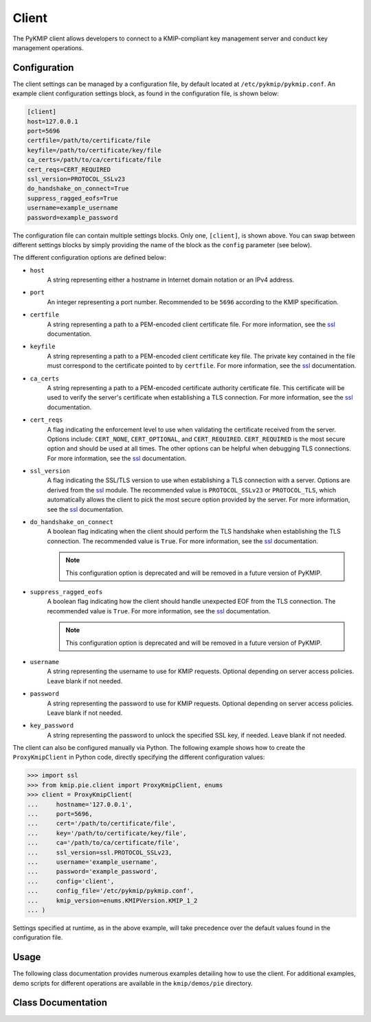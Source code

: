 Client
======
The PyKMIP client allows developers to connect to a KMIP-compliant key
management server and conduct key management operations.

Configuration
-------------
The client settings can be managed by a configuration file, by default
located at ``/etc/pykmip/pykmip.conf``. An example client configuration
settings block, as found in the configuration file, is shown below:

.. code-block:: console

    [client]
    host=127.0.0.1
    port=5696
    certfile=/path/to/certificate/file
    keyfile=/path/to/certificate/key/file
    ca_certs=/path/to/ca/certificate/file
    cert_reqs=CERT_REQUIRED
    ssl_version=PROTOCOL_SSLv23
    do_handshake_on_connect=True
    suppress_ragged_eofs=True
    username=example_username
    password=example_password

The configuration file can contain multiple settings blocks. Only one,
``[client]``, is shown above. You can swap between different settings
blocks by simply providing the name of the block as the ``config``
parameter (see below).

The different configuration options are defined below:

* ``host``
    A string representing either a hostname in Internet domain notation or an
    IPv4 address.
* ``port``
    An integer representing a port number. Recommended to be ``5696``
    according to the KMIP specification.
* ``certfile``
    A string representing a path to a PEM-encoded client certificate file. For
    more information, see the `ssl`_ documentation.
* ``keyfile``
    A string representing a path to a PEM-encoded client certificate key file.
    The private key contained in the file must correspond to the certificate
    pointed to by ``certfile``. For more information, see the `ssl`_
    documentation.
* ``ca_certs``
    A string representing a path to a PEM-encoded certificate authority
    certificate file. This certificate will be used to verify the server's
    certificate when establishing a TLS connection. For more information, see
    the `ssl`_ documentation.
* ``cert_reqs``
    A flag indicating the enforcement level to use when validating the
    certificate received from the server. Options include: ``CERT_NONE``,
    ``CERT_OPTIONAL``, and ``CERT_REQUIRED``. ``CERT_REQUIRED`` is the most
    secure option and should be used at all times. The other options can be
    helpful when debugging TLS connections. For more information, see the
    `ssl`_ documentation.
* ``ssl_version``
    A flag indicating the SSL/TLS version to use when establishing a TLS
    connection with a server. Options are derived from the `ssl`_ module.
    The recommended value is ``PROTOCOL_SSLv23`` or ``PROTOCOL_TLS``, which
    automatically allows the client to pick the most secure option provided
    by the server. For more information, see the `ssl`_ documentation.
* ``do_handshake_on_connect``
    A boolean flag indicating when the client should perform the TLS handshake
    when establishing the TLS connection. The recommended value is ``True``.
    For more information, see the `ssl`_ documentation.

    .. note::
       This configuration option is deprecated and will be removed in a future
       version of PyKMIP.
* ``suppress_ragged_eofs``
    A boolean flag indicating how the client should handle unexpected EOF from
    the TLS connection. The recommended value is ``True``. For more
    information, see the `ssl`_ documentation.

    .. note::
       This configuration option is deprecated and will be removed in a future
       version of PyKMIP.
* ``username``
    A string representing the username to use for KMIP requests. Optional
    depending on server access policies. Leave blank if not needed.
* ``password``
    A string representing the password to use for KMIP requests. Optional
    depending on server access policies. Leave blank if not needed.
* ``key_password``
    A string representing the password to unlock the specified SSL
    key, if needed. Leave blank if not needed.

The client can also be configured manually via Python. The following example
shows how to create the ``ProxyKmipClient`` in Python code, directly
specifying the different configuration values:

.. code-block:: python

    >>> import ssl
    >>> from kmip.pie.client import ProxyKmipClient, enums
    >>> client = ProxyKmipClient(
    ...     hostname='127.0.0.1',
    ...     port=5696,
    ...     cert='/path/to/certificate/file',
    ...     key='/path/to/certificate/key/file',
    ...     ca='/path/to/ca/certificate/file',
    ...     ssl_version=ssl.PROTOCOL_SSLv23,
    ...     username='example_username',
    ...     password='example_password',
    ...     config='client',
    ...     config_file='/etc/pykmip/pykmip.conf',
    ...     kmip_version=enums.KMIPVersion.KMIP_1_2
    ... )

Settings specified at runtime, as in the above example, will take precedence
over the default values found in the configuration file.

Usage
-----

The following class documentation provides numerous examples detailing how to
use the client. For additional examples, demo scripts for different operations
are available in the ``kmip/demos/pie`` directory.

Class Documentation
-------------------
.. py:module:: kmip.pie.client

.. py:class:: ProxyKmipClient(hostname=None, port=None, cert=None, key=None, ca=None, ssl_version=None, username=None, password=None, key_password=None, config='client', config_file=None, kmip_version=None)

    A simplified KMIP client for conducting KMIP operations.

    The ProxyKmipClient is a simpler KMIP client supporting various KMIP
    operations. It wraps the original KMIPProxy, reducing the boilerplate
    needed to deploy PyKMIP in client applications. The underlying proxy
    client is responsible for setting up the underlying socket connection
    and for writing/reading data to/from the socket.

    Like the KMIPProxy, the ProxyKmipClient is not thread-safe.

    :param string hostname: The host or IP address of a KMIP appliance.
        Optional, defaults to None.
    :param int port: The port number used to establish a connection to a
        KMIP appliance. Usually 5696 for KMIP applications. Optional,
        defaults to None.
    :param string cert: The path to the client's certificate. Optional,
        defaults to None.
    :param string key: The path to the key for the client's certificate.
        Optional, defaults to None.
    :param string ca: The path to the CA certificate used to verify the
        server's certificate. Optional, defaults to None.
    :param string ssl_version: The name of the ssl version to use for the
        connection. Example: 'PROTOCOL_SSLv23'. Optional, defaults to None.
    :param string username: The username of the KMIP appliance account to
        use for operations. Optional, defaults to None.
    :param string password: The password of the KMIP appliance account to
        use for operations. Optional, defaults to None.
    :param XXX key_password: The password to unlock the specified SSL
        key, if needed.  This is passed to
        `SSLContext.load_cert_chain()` and can use any of the formats
        accepted by that method.
    :param string config: The name of a section in the PyKMIP configuration
        file. Use to load a specific set of configuration settings from the
        configuration file, instead of specifying them manually. Optional,
        defaults to the default client section, 'client'.
    :param string config_file: The path to the PyKMIP client configuration
        file. Optional, defaults to None.
    :param enum kmip_version: A KMIPVersion enumeration specifying which KMIP
        version should be used to encode/decode request/response messages.
        Optional, defaults to None. If no value is specified, at request
        encoding time the client will default to KMIP 1.2.

    .. py:attribute:: kmip_version

        The KMIP version that should be used to encode/decode request/response
        messages. Must be a KMIPVersion enumeration. Can be accessed and
        modified at any time.

    .. py:method:: open()

        Open the client connection.

        :raises kmip.pie.exceptions.ClientConnectionFailure: This is raised if
            the client connection is already open.
        :raises Exception: This is raised if an error occurs while trying to
            open the connection.

    .. py:method:: close()

        Close the client connection.

        :raises Exception: This is raised if an error occurs while trying to
            close the connection.

    .. py:method:: activate(uid=None)

        Activate a managed object stored by a KMIP appliance.

        :param string uid: The unique ID of the managed object to activate.
            Optional, defaults to None.

        :return: None

        :raises kmip.pie.exceptions.ClientConnectionNotOpen: This is raised if
            the client connection is unusable.
        :raises kmip.pie.exceptions.KmipOperationFailure: This is raised if the
            operation result is a failure.
        :raises TypeError: This is raised if the input argument is invalid.

        Activating a symmetric key would look like this:

        .. code-block:: python

            >>> from kmip.pie import objects
            >>> from kmip.pie import client
            >>> from kmip import enums
            >>> c = client.ProxyKmipClient()
            >>> symmetric_key = objects.SymmetricKey(
            ...     enums.CryptographicAlgorithm.AES,
            ...     128,
            ...     (
            ...         b'\x00\x01\x02\x03\x04\x05\x06\x07'
            ...         b'\x08\x09\x0A\x0B\x0C\x0D\x0E\x0F'
            ...     )
            ... )
            >>> with c:
            ...     key_id = c.register(symmetric_key)
            ...     c.activate(key_id)

    .. py:method:: check(uid=None, usage_limits_count=None, cryptographic_usage_mask=None, lease_time=None)

        Check the constraints for a managed object.

        :param string uid: The unique ID of the managed object to check.
        :param int usage_limits_count: The number of items that can be secured
            with the specified managed object.
        :param list cryptographic_usage_mask: A list of :class:`kmip.core.enums.CryptographicUsageMask`
            enumerations specifying the operations allowed for the specified
            managed object.
        :param int least_time: The number of seconds that can be leased for the
            specified managed object.

        :return: The string ID of the managed object that was checked.

        :raises kmip.pie.exceptions.ClientConnectionNotOpen: This is raised if
            the client connection is unusable.
        :raises kmip.pie.exceptions.KmipOperationFailure: This is raised if the
            operation result is a failure.
        :raises TypeError: This is raised if the input arguments are invalid.

        .. code-block:: python

            >>> from kmip.pie import client
            >>> c = client.ProxyKmipClient()
            >>> with c:
            ...     c.check(
            ...         uid="1",
            ...         usage_limits_count=50
            ...     )
            '1'

    .. py:method:: create(algorithm, length, operation_policy_name=None, name=None, cryptographic_usage_mask=None)

        Create a symmetric key on a KMIP appliance.

        :param algorithm: A :class:`kmip.core.enums.CryptographicAlgorithm`
            enumeration defining the algorithm to use to generate the symmetric
            key. See :term:`cryptographic_algorithm` for more information.
        :param int length: The length in bits for the symmetric key.
        :param string operation_policy_name: The name of the operation policy
            to use for the new symmetric key. Optional, defaults to None
        :param string name: The name to give the key. Optional, defaults to
            None.
        :param list cryptographic_usage_mask: A list of
            :class:`kmip.core.enums.CryptographicUsageMask` enumerations
            defining how the created key should be used. Optional, defaults to
            None. See :term:`cryptographic_usage_mask` for more information.

        :return: The string uid of the newly created symmetric key.

        :raises kmip.pie.exceptions.ClientConnectionNotOpen: This is raised if
            the client connection is unusable.
        :raises kmip.pie.exceptions.KmipOperationFailure: This is raised if the
            operation result is a failure.
        :raises TypeError: This is raised if the input arguments are invalid.

        Creating an 256-bit AES key used for encryption and decryption would
        look like this:

        .. code-block:: python

            >>> from kmip.pie import client
            >>> from kmip import enums
            >>> c = client.ProxyKmipClient()
            >>> with c:
            ...     key_id = c.create(
            ...         enums.CryptographicAlgorithm.AES,
            ...         256,
            ...         operation_policy_name='default',
            ...         name='Test_256_AES_Symmetric_Key',
            ...         cryptographic_usage_mask=[
            ...             enums.CryptographicUsageMask.ENCRYPT,
            ...             enums.CryptographicUsageMask.DECRYPT
            ...         ]
            ...     )
            '449'

    .. py:method:: create_key_pair(algorithm, length, operation_policy_name=None, public_name=None, public_usage_mask=None, private_name=None, private_usage_mask=None)

        Create an asymmetric key pair on a KMIP appliance.

        :param algorithm: A :class:`kmip.core.enums.CryptographicAlgorithm`
            enumeration defining the algorithm to use to generate the key pair.
            See :term:`cryptographic_algorithm` for more information.
        :param int length: The length in bits for the key pair.
        :param string operation_policy_name: The name of the operation policy
            to use for the new key pair. Optional, defaults to None.
        :param string public_name: The name to give the public key. Optional,
            defaults to None.
        :param list public_usage_mask: A list of
            :class:`kmip.core.enums.CryptographicUsageMask` enumerations
            indicating how the public key should be used. Optional, defaults to
            None. See :term:`cryptographic_usage_mask` for more information.
        :param string private_name: The name to give the public key. Optional,
            defaults to None.
        :param list private_usage_mask: A list of
            :class:`kmip.core.enums.CryptographicUsageMask` enumerations
            indicating how the private key should be used. Optional, defaults
            to None. See :term:`cryptographic_usage_mask` for more information.

        :return: The string uid of the newly created public key.
        :return: The string uid of the newly created private key.

        :raises kmip.pie.exceptions.ClientConnectionNotOpen: This is raised if
            the client connection is unusable.
        :raises kmip.pie.exceptions.KmipOperationFailure: This is raised if the
            operation result is a failure
        :raises TypeError: This is raised if the input arguments are invalid.

        Creating an 2048-bit RSA key pair to be used for signing and signature
        verification would look like this:

        .. code-block:: python

            >>> from kmip.pie import client
            >>> from kmip import enums
            >>> c = client.ProxyKmipClient()
            >>> with c:
            ...     key_id = c.create_key_pair(
            ...         enums.CryptographicAlgorithm.RSA,
            ...         2048,
            ...         operation_policy_name='default',
            ...         public_name='Test_2048_RSA_Public_Key',
            ...         public_usage_mask=[
            ...             enums.CryptographicUsageMask.VERIFY
            ...         ],
            ...         private_name='Test_2048_RSA_Private_Key',
            ...         private_usage_mask=[
            ...             enums.CryptographicUsageMask.SIGN
            ...         ]
            ...     )
            ('450', '451')

    .. py:method:: decrypt(data, uid=None, cryptographic_parameters=None, iv_counter_nonce=None)

        Decrypt data using the specified decryption key and parameters.

        :param bytes data: The bytes to decrypt. Required.
        :param string uid: The unique ID of the decryption key to use.
            Optional, defaults to None.
        :param dict cryptographic_parameters: A dictionary containing various
            cryptographic settings to be used for the decryption. Optional,
            defaults to None. See :term:`cryptographic_parameters` for more
            information.
        :param bytes iv_counter_nonce: The bytes to use for the IV/counter/
            nonce, if needed by the decryption algorithm and/or cipher mode.
            Optional, defaults to None.

        :return: The decrypted data bytes.

        :raises kmip.pie.exceptions.ClientConnectionNotOpen: This is raised if
            the client connection is unusable.
        :raises kmip.pie.exceptions.KmipOperationFailure: This is raised if the
            operation result is a failure.
        :raises TypeError: This is raised if the input argument is invalid.

        Decrypting cipher text with a symmetric key would look like this:

        .. code-block:: python

            >>> from kmip.pie import objects
            >>> from kmip.pie import client
            >>> from kmip import enums
            >>> c = client.ProxyKmipClient()
            >>> with c:
            ...     key_id = c.create(
            ...         enums.CryptographicAlgorithm.AES,
            ...         256,
            ...         cryptographic_usage_mask=[
            ...             enums.CryptographicUsageMask.ENCRYPT,
            ...             enums.CryptographicUsageMask.DECRYPT
            ...         ]
            ...     )
            ...     c.activate(key_id)
            ...     c.decrypt(
            ...         (
            ...             b' \xb6:s0\x16\xea\t\x1b\x16\xed\xb2\x04-\xd6'
            ...             b'\xb6\\\xf3xJ\xfe\xa7[\x1eJ\x08I\xae\x14\xd2'
            ...             b\xdb\xe2'
            ...         ),
            ...         uid=key_id,
            ...         cryptographic_parameters={
            ...             'cryptographic_algorithm':
            ...                 enums.CryptographicAlgorithm.AES,
            ...             'block_cipher_mode': enums.BlockCipherMode.CBC,
            ...             'padding_method': enums.PaddingMethod.PKCS5
            ...         },
            ...         iv_counter_nonce=(
            ...             b'\x85\x1e\x87\x64\x77\x6e\x67\x96'
            ...             b'\xaa\xb7\x22\xdb\xb6\x44\xac\xe8'
            ...         )
            ...     )
            ...
            b'This is a secret message.'

    .. py:method:: delete_attribute(unique_identifier=None, **kwargs)

        Delete an attribute from a managed object.

        :param string unique_identifier: The unique ID of the managed object
            from which to delete the specified attribute.
        :param `**kwargs`: A placeholder for attribute values used to identify
            the attribute to delete. See the examples below for more
            information.

        :return: The string ID of the managed object from which the
            attribute was deleted.
        :return: A :class:`kmip.core.primitives.Struct` object
            representing the deleted attribute. Only returned for KMIP
            1.0 - 1.4 messages.

        For KMIP 1.0 - 1.4, the supported `kwargs` values are:

        * `attribute_name` (string): The name of the attribute to delete. Required.
        * `attribute_index` (int): The index of the attribute to delete. Defaults to zero.

        .. code-block:: python

            >>> from kmip.pie import client
            >>> c = client.ProxyKmipClient()
            >>> with c:
            ...     c.delete_attribute(
            ...         unique_identifier="1",
            ...         attribute_name="Name",
            ...         attribute_index=0
            ...     )
            ('1', Attribute(...))

        For KMIP 2.0+, the supported `kwargs` values are:

        * `current_attribute` (struct): A :class:`kmip.core.objects.CurrentAttribute` object containing the attribute to delete. Required if the attribute reference is not specified.
        * `attribute_reference` (struct): A :class:`kmip.core.objects.AttributeReference` object containing the name of the attribute to delete. Required if the current attribute is not specified.

        .. code-block:: python

            >>> from kmip.pie import client
            >>> from kmip import enums
            >>> from kmip.core import objects, primitives
            >>> c = client.ProxyKmipClient()
            >>> with c:
            ...     c.delete_attribute(
            ...         unique_identifier="1",
            ...         current_attribute=objects.CurrentAttribute(
            ...             attribute=primitives.TextString(
            ...                 value="Object Group 1",
            ...                 tag=enums.Tags.OBJECT_GROUP
            ...             ),
            ...         ),
            ...         attribute_reference=objects.AttributeReference(
            ...             vendor_identification="Vendor 1",
            ...             attribute_name="Object Group"
            ...         )
            ...     )
            '1'

    .. py:method:: derive_key(object_type, unique_identifiers, derivation_method, derivation_parameters, **kwargs)

        Derive a new key or secret data from existing managed objects.

        :param object_type: A :class:`kmip.core.enums.ObjectType` enumeration
            specifying what type of object to derive. Only SymmetricKeys and
            SecretData can be specified. Required. See :term:`object_type` for
            more information.
        :param list unique_identifiers: A list of strings specifying the
            unique IDs of the existing managed objects to use for derivation.
            Multiple objects can be specified to fit the requirements of the
            given derivation method. Required.
        :param derivation_method: A :class:`kmip.core.enums.DerivationMethod`
            enumeration specifying how key derivation should be done. Required.
            See :term:`derivation_method` for more information.
        :param dict `derivation_parameters`: A dictionary containing various
            settings for the key derivation process. Required. See
            :term:`derivation_parameters` for more information.
        :param `**kwargs`: A placeholder for object attributes that should be set
            on the newly derived object. See the examples below for more
            information.

        :return: The unique string ID of the newly derived object.

        :raises kmip.pie.exceptions.ClientConnectionNotOpen: This is raised if
            the client connection is unusable.
        :raises kmip.pie.exceptions.KmipOperationFailure: This is raised if the
            operation result is a failure.
        :raises TypeError: This is raised if the input arguments are invalid.

        Deriving a new key using PBKDF2 would look like this:

        .. code-block:: python

            >>> from kmip.pie import objects
            >>> from kmip.pie import client
            >>> from kmip import enums
            >>> c = client.ProxyKmipClient()
            >>> secret_data = objects.SecretData(
            ...     b'password',
            ...     enums.SecretDataType.PASSWORD,
            ...     masks=[
            ...         enums.CryptographicUsageMask.DERIVE_KEY
            ...     ]
            ... )
            >>> with c:
            ...     password_id = c.register(secret_data)
            ...     c.activate(password_id)
            ...     c.derive_key(
            ...         enums.ObjectType.SYMMETRIC_KEY,
            ...         [password_id],
            ...         enums.DerivationMethod.PBKDF2,
            ...         {
            ...             'cryptographic_parameters': {
            ...                 'hashing_algorithm':
            ...                     enums.HashingAlgorithm.SHA_1
            ...             },
            ...             'salt': b'salt',
            ...             'iteration_count': 4096
            ...         },
            ...         cryptographic_length=128,
            ...         cryptographic_algorithm=enums.CryptographicAlgorithm.AES
            ...     )
            ...
            '454'

        Deriving a new secret using encryption would look like this:

        .. code-block:: python

            >>> from kmip.pie import objects
            >>> from kmip.pie import client
            >>> from kmip import enums
            >>> c = client.ProxyKmipClient()
            >>> key = objects.SymmetricKey(
            ...     enums.CryptographicAlgorithm.BLOWFISH,
            ...     128,
            ...     (
            ...         b'\x01\x23\x45\x67\x89\xAB\xCD\xEF'
            ...         b'\xF0\xE1\xD2\xC3\xB4\xA5\x96\x87'
            ...     ),
            ...     masks=[
            ...         enums.CryptographicUsageMask.DERIVE_KEY
            ...     ]
            ... )
            >>> with c:
            ...     key_id = c.register(key)
            ...     c.activate(key_id)
            ...     c.derive_key(
            ...         enums.ObjectType.SECRET_DATA,
            ...         [key_id],
            ...         enums.DerivationMethod.ENCRYPT,
            ...         {
            ...             'cryptographic_parameters': {
            ...                 'block_cipher_mode': enums.BlockCipherMode.CBC,
            ...                 'padding_method': enums.PaddingMethod.PKCS5,
            ...                 'cryptographic_algorithm':
            ...                     enums.CryptographicAlgorithm.BLOWFISH
            ...             },
            ...             'initialization_vector': (
            ...                 b'\xFE\xDC\xBA\x98\x76\x54\x32\x10'
            ...             ),
            ...             'derivation_data': (
            ...                 b'\x37\x36\x35\x34\x33\x32\x31\x20'
            ...                 b'\x4E\x6F\x77\x20\x69\x73\x20\x74'
            ...                 b'\x68\x65\x20\x74\x69\x6D\x65\x20'
            ...                 b'\x66\x6F\x72\x20\x00'
            ...             )
            ...         },
            ...         cryptographic_length=256
            ...     )
            ...
            '456'

        Deriving a new key using NIST 800 108-C would look like this:

        .. code-block:: python

            >>> from kmip.pie import objects
            >>> from kmip.pie import client
            >>> from kmip import enums
            >>> c = client.ProxyKmipClient()
            >>> key = objects.SymmetricKey(
            ...     enums.CryptographicAlgorithm.AES,
            ...     512,
            ...     (
            ...         b'\xdd\x5d\xbd\x45\x59\x3e\xe2\xac'
            ...         b'\x13\x97\x48\xe7\x64\x5b\x45\x0f'
            ...         b'\x22\x3d\x2f\xf2\x97\xb7\x3f\xd7'
            ...         b'\x1c\xbc\xeb\xe7\x1d\x41\x65\x3c'
            ...         b'\x95\x0b\x88\x50\x0d\xe5\x32\x2d'
            ...         b'\x99\xef\x18\xdf\xdd\x30\x42\x82'
            ...         b'\x94\xc4\xb3\x09\x4f\x4c\x95\x43'
            ...         b'\x34\xe5\x93\xbd\x98\x2e\xc6\x14'
            ...     ),
            ...     masks=[
            ...         enums.CryptographicUsageMask.DERIVE_KEY
            ...     ]
            ... )
            >>> with c:
            ...     key_id = c.register(key)
            ...     c.activate(key_id)
            ...     c.derive_key(
            ...         enums.ObjectType.SYMMETRIC_KEY,
            ...         [key_id],
            ...         enums.DerivationMethod.NIST800_108_C,
            ...         {
            ...             'cryptographic_parameters': {
            ...                 'hashing_algorithm':
            ...                     enums.HashingAlgorithm.SHA_512
            ...             },
            ...             'derivation_data': (
            ...                 b'\xb5\x0b\x0c\x96\x3c\x6b\x30\x34'
            ...                 b'\xb8\xcf\x19\xcd\x3f\x5c\x4e\xbe'
            ...                 b'\x4f\x49\x85\xaf\x0c\x03\xe5\x75'
            ...                 b'\xdb\x62\xe6\xfd\xf1\xec\xfe\x4f'
            ...                 b'\x28\xb9\x5d\x7c\xe1\x6d\xf8\x58'
            ...                 b'\x43\x24\x6e\x15\x57\xce\x95\xbb'
            ...                 b'\x26\xcc\x9a\x21\x97\x4b\xbd\x2e'
            ...                 b'\xb6\x9e\x83\x55'
            ...             )
            ...         },
            ...         cryptographic_length=128,
            ...         cryptographic_algorithm=enums.CryptographicAlgorithm.AES
            ...     )
            ...
            '458'

        Deriving a new secret using HMAC would look like this:

        .. code-block:: python

            >>> from kmip.pie import objects
            >>> from kmip.pie import client
            >>> from kmip import enums
            >>> c = client.ProxyKmipClient()
            >>> secret = objects.SecretData(
            ...     (
            ...         b'\x0c\x0c\x0c\x0c\x0c\x0c\x0c\x0c'
            ...         b'\x0c\x0c\x0c\x0c\x0c\x0c\x0c\x0c'
            ...         b'\x0c\x0c\x0c\x0c\x0c\x0c'
            ...     ),
            ...     enums.SecretDataType.SEED,
            ...     masks=[
            ...         enums.CryptographicUsageMask.DERIVE_KEY
            ...     ]
            ... )
            >>> with c:
            ...     secret_id = c.register(secret)
            ...     c.activate(secret_id)
            ...     c.derive_key(
            ...         enums.ObjectType.SECRET_DATA,
            ...         [secret_id],
            ...         enums.DerivationMethod.HMAC,
            ...         {
            ...             'cryptographic_parameters': {
            ...                 'hashing_algorithm':
            ...                     enums.HashingAlgorithm.SHA_1
            ...             },
            ...             'derivation_data': b'',
            ...             'salt': b''
            ...         },
            ...         cryptographic_length=336
            ...     )
            ...
            '460'

    .. py:method:: destroy(uid=None)

        Destroy a managed object stored by a KMIP appliance.

        :param string uid: The unique ID of the managed object to destroy.

        :return: None

        :raises kmip.pie.exceptions.ClientConnectionNotOpen: This is raised if
            the client connection is unusable.
        :raises kmip.pie.exceptions.KmipOperationFailure: This is raised if the
            operation result is a failure.
        :raises TypeError: This is raised if the input argument is invalid.

        Destroying a symmetric key would look like this:

        .. code-block:: python

            >>> from kmip.pie import objects
            >>> from kmip.pie import client
            >>> from kmip import enums
            >>> c = client.ProxyKmipClient()
            >>> symmetric_key = objects.SymmetricKey(
            ...     enums.CryptographicAlgorithm.AES,
            ...     128,
            ...     (
            ...         b'\x00\x01\x02\x03\x04\x05\x06\x07'
            ...         b'\x08\x09\x0A\x0B\x0C\x0D\x0E\x0F'
            ...     )
            ... )
            >>> with c:
            ...     key_id = c.register(symmetric_key)
            ...     c.destroy(key_id)

    .. py:method:: encrypt(data, uid=None, cryptographic_parameters=None, iv_counter_nonce=None)

        Encrypt data using the specified encryption key and parameters.

        :param bytes data: The bytes to encrypt. Required.
        :param string uid: The unique ID of the encryption key to use.
            Optional, defaults to None.
        :param dict cryptographic_parameters: A dictionary containing various
            cryptographic settings to be used for the encryption. Optional,
            defaults to None. See :term:`cryptographic_parameters` for more
            information.
        :param bytes iv_counter_nonce: The bytes to use for the IV/counter/
            nonce, if needed by the encryption algorithm and/or cipher mode.
            Optional, defaults to None.

        :return: The encrypted data bytes.
        :return: The IV/counter/nonce bytes used with the encryption algorithm,
            only if it was autogenerated by the server.

        :raises kmip.pie.exceptions.ClientConnectionNotOpen: This is raised if
            the client connection is unusable.
        :raises kmip.pie.exceptions.KmipOperationFailure: This is raised if the
            operation result is a failure.
        :raises TypeError: This is raised if the input argument is invalid.

        Encrypting plain text with a symmetric key would look like this:

        .. code-block:: python

            >>> from kmip.pie import objects
            >>> from kmip.pie import client
            >>> from kmip import enums
            >>> c = client.ProxyKmipClient()
            >>> with c:
            ...     key_id = c.create(
            ...         enums.CryptographicAlgorithm.AES,
            ...         256,
            ...         cryptographic_usage_mask=[
            ...             enums.CryptographicUsageMask.ENCRYPT,
            ...             enums.CryptographicUsageMask.DECRYPT
            ...         ]
            ...     )
            ...     c.activate(key_id)
            ...     c.encrypt(
            ...         b'This is a secret message.',
            ...         uid=key_id,
            ...         cryptographic_parameters={
            ...             'cryptographic_algorithm':
            ...                 enums.CryptographicAlgorithm.AES,
            ...             'block_cipher_mode': enums.BlockCipherMode.CBC,
            ...             'padding_method': enums.PaddingMethod.PKCS5
            ...         },
            ...         iv_counter_nonce=(
            ...             b'\x85\x1e\x87\x64\x77\x6e\x67\x96'
            ...             b'\xaa\xb7\x22\xdb\xb6\x44\xac\xe8'
            ...         )
            ...     )
            ...
            (b'...', None)

    .. py:method:: get(uid=None, key_wrapping_specification=None)

        Get a managed object from a KMIP appliance.

        :param string uid: The unique ID of the managed object to retrieve.
        :param dict key_wrapping_specification: A dictionary containing the
            settings to use to wrap the object before retrieval. Optional,
            defaults to None. See :term:`key_wrapping_specification` for
            more information.

        :return: An :class:`kmip.pie.objects.ManagedObject` instance.

        :raises kmip.pie.exceptions.ClientConnectionNotOpen: This is raised if
            the client connection is unusable.
        :raises kmip.pie.exceptions.KmipOperationFailure: This is raised if the
            operation result is a failure.
        :raises TypeError: This is raised if the input argument is invalid.

        Getting a symmetric key would look like this:

        .. code-block:: python

            >>> from kmip.pie import objects
            >>> from kmip.pie import client
            >>> from kmip import enums
            >>> c = client.ProxyKmipClient()
            >>> symmetric_key = objects.SymmetricKey(
            ...     enums.CryptographicAlgorithm.AES,
            ...     128,
            ...     (
            ...         b'\x00\x01\x02\x03\x04\x05\x06\x07'
            ...         b'\x08\x09\x0A\x0B\x0C\x0D\x0E\x0F'
            ...     )
            ... )
            >>> with c:
            ...     key_id = c.register(symmetric_key)
            ...     c.get(key_id)
            SymmetricKey(...)

        Getting a wrapped symmetric key would look like this:

        .. code-block:: python

            >>> from kmip.pie import objects
            >>> from kmip.pie import client
            >>> from kmip import enums
            >>> c = client.ProxyKmipClient()
            >>> symmetric_key = objects.SymmetricKey(
            ...     enums.CryptographicAlgorithm.AES,
            ...     128,
            ...     (
            ...         b'\x00\x01\x02\x03\x04\x05\x06\x07'
            ...         b'\x08\x09\x0A\x0B\x0C\x0D\x0E\x0F'
            ...     )
            ... )
            >>> wrapping_key = objects.SymmetricKey(
            ...     enums.CryptographicAlgorithm.AES,
            ...     128,
            ...     (
            ...         b'\x00\x11\x22\x33\x44\x55\x66\x77'
            ...         b'\x88\x99\xAA\xBB\xCC\xDD\xEE\xFF'
            ...     ),
            ...     [
            ...         enums.CryptographicUsageMask.WRAP_KEY
            ...     ]
            ... )
            >>> with c:
            ...     key_id = c.register(symmetric_key)
            ...     wrapping_key_id = c.register(wrapping_key)
            ...     c.activate(wrapping_key_id)
            ...     c.get(
            ...         key_id,
            ...         key_wrapping_specification={
            ...             'wrapping_method': enums.WrappingMethod.ENCRYPT,
            ...             'encryption_key_information': {
            ...                 'unique_identifier': wrapping_key_id,
            ...                 'cryptographic_parameters': {
            ...                     'block_cipher_mode':
            ...                         enums.BlockCipherMode.NIST_KEY_WRAP
            ...                 }
            ...             },
            ...             'encoding_option': enums.EncodingOption.NO_ENCODING
            ...         }
            ...     )
            SymmetricKey(...)

    .. py:method:: get_attributes(uid=None, attribute_names=None)

        Get the attributes associated with a managed object.

        If the uid is not specified, the appliance will use the ID placeholder
        by default.

        If the attribute_names list is not specified, the appliance will
        return all viable attributes for the managed object.

        :param string uid: The unique ID of the managed object with which the
            retrieved attributes should be associated. Optional, defaults to
            None.
        :param list attribute_names: A list of string attribute names
            indicating which attributes should be retrieved. Optional, defaults
            to None.

        :return: The string ID of the object the attributes belong to.
        :return: A list of :class:`kmip.core.objects.Attribute` instances.

        :raises kmip.pie.exceptions.ClientConnectionNotOpen: This is raised if
            the client connection is unusable.
        :raises kmip.pie.exceptions.KmipOperationFailure: This is raised if the
            operation result is a failure.
        :raises TypeError: This is raised if the input argument is invalid.

        Retrieving all of the attributes for a managed object would look like
        this:

        .. code-block:: python

            >>> from kmip.pie import objects
            >>> from kmip.pie import client
            >>> from kmip import enums
            >>> c = client.ProxyKmipClient()
            >>> symmetric_key = objects.SymmetricKey(
            ...     enums.CryptographicAlgorithm.AES,
            ...     128,
            ...     (
            ...         b'\x00\x01\x02\x03\x04\x05\x06\x07'
            ...         b'\x08\x09\x0A\x0B\x0C\x0D\x0E\x0F'
            ...     )
            ... )
            >>> with c:
            ...     key_id = c.register(symmetric_key)
            ...     c.get_attributes(key_id)
            ('458', [Attribute(...), Attribute(...), ...])

        Retrieving only a specific attribute for a managed object would look
        like this:

        .. code-block:: python

            >>> from kmip.pie import objects
            >>> from kmip.pie import client
            >>> from kmip import enums
            >>> c = client.ProxyKmipClient()
            >>> symmetric_key = objects.SymmetricKey(
            ...     enums.CryptographicAlgorithm.AES,
            ...     128,
            ...     (
            ...         b'\x00\x01\x02\x03\x04\x05\x06\x07'
            ...         b'\x08\x09\x0A\x0B\x0C\x0D\x0E\x0F'
            ...     )
            ... )
            >>> with c:
            ...     key_id = c.register(symmetric_key)
            ...     c.get_attributes(key_id, ['Cryptographic Length'])
            ...
            (
                '458',
                [
                    Attribute(
                        attribute_name=AttributeName(value='Cryptographic Length'),
                        attribute_index=None,
                        attribute_value=CryptographicLength(value=128)
                    )
                ]
            )

    .. py:method:: get_attribute_list(uid=None)

        Get the names of the attributes associated with a managed object.

        If the uid is not specified, the appliance will use the ID placeholder
        by default.

        :param string uid: The unique ID of the managed object with which the
            retrieved attribute names should be associated. Optional, defaults
            to None.

        Retrieving the list of attribute names for a symmetric key would look
        like this:

        .. code-block:: python

            >>> from kmip.pie import objects
            >>> from kmip.pie import client
            >>> from kmip import enums
            >>> c = client.ProxyKmipClient()
            >>> symmetric_key = objects.SymmetricKey(
            ...     enums.CryptographicAlgorithm.AES,
            ...     128,
            ...     (
            ...         b'\x00\x01\x02\x03\x04\x05\x06\x07'
            ...         b'\x08\x09\x0A\x0B\x0C\x0D\x0E\x0F'
            ...     )
            ... )
            >>> with c:
            ...     key_id = c.register(symmetric_key)
            ...     c.get_attribute_list(key_id)
            ...
            [
                'Cryptographic Algorithm',
                'Cryptographic Length',
                'Cryptographic Usage Mask',
                'Initial Date',
                'Object Type',
                'Operation Policy Name',
                'State',
                'Unique Identifier'
            ]

    .. py:method:: locate(maximum_items=None, storage_status_mask=None, object_group_member=None, offset_items=None, attributes=None)

        Search for managed objects with specific matching attributes.

        :param int maximum_items: The maximum number of results that should be
            returned.
        :param int storage_status_mask: A bit-mask indicating whether online or
            archived objects should be included in the search. See
            :term:`storage_status` for more information.
        :param enum object_group_member: A :class:`kmip.core.enums.ObjectGroupMember`
            enumeration indicating the object group member type. See
            :term:`object_group_member` for more information.
        :param int offset_items: The number of results that should be skipped
            before results are returned.
        :param list attributes: A list of :class:`kmip.core.objects.Attribute`
            objects representing an attribute filter for the search.

        :return: A list of string IDs of all matching objects, per the operation parameters.

        :raises kmip.pie.exceptions.ClientConnectionNotOpen: This is raised if
            the client connection is unusable.
        :raises kmip.pie.exceptions.KmipOperationFailure: This is raised if the
            operation result is a failure.
        :raises TypeError: This is raised if the input argument is invalid.

        .. code-block:: python

            >>> from kmip.pie import client
            >>> from kmip.core import enums
            >>> from kmip.core.factories import attributes
            >>> f = attributes.AttributeFactory()
            >>> c = client.ProxyKmipClient()
            >>> with c:
            ...     c.locate(
            ...         attributes=[
            ...             f.create_attribute(
            ...                 enums.AttributeType.OBJECT_TYPE,
            ...                 enums.ObjectType.SYMMETRIC_KEY
            ...             )
            ...         ]
            ...     )
            ['1', '2', '3']

    .. py:method:: mac(data, uid=None, algorithm=None)

        Get the message authentication code for a piece of data.

        :param string data: The data to be MACed.
        :param string uid: The unique ID of the managed object that is the key
            to be used in the MAC operation.
        :param enum algorithm: A :class:`kmip.core.enums.CryptographicAlgorithm`
            enumeration specifying the algorithm to use in the MAC operation.
            See :term:`cryptographic_algorithm` for more information.

        :return: The string ID of the managed object that is the key used in
            the MAC operation.
        :return: The bytestring representing the MAC of the data.

        :raises kmip.pie.exceptions.ClientConnectionNotOpen: This is raised if
            the client connection is unusable.
        :raises kmip.pie.exceptions.KmipOperationFailure: This is raised if the
            operation result is a failure.
        :raises TypeError: This is raised if the input argument is invalid.

        .. code-block:: python

            >>> from kmip.pie import client
            >>> c = client.ProxyKmipClient()
            >>> with c:
            ...     c.mac(
            ...         b'\x01\x02\x03\x04',
            ...         uid="5",
            ...         algorithm=enums.CryptographicAlgorithm.HMAC_SHA512
            ...     )
            ('5', b'...')

    .. py:method:: modify_attribute(unique_identifier=None, **kwargs)

        Modify an attribute on a managed object.

        :param string unique_identifier: The unique ID of the managed object
            on which to set the specified attribute.
        :param `**kwargs`: A placeholder for attribute values used to identify
            the attribute to set. See the example below for more
            information.

        :return: The string ID of the managed object on which the attribute
            was set.
        :return: A :class:`kmip.core.primitives.Struct` object representing
            the modified attribute. Only returned for KMIP 1.0 - 1.4 messages.

        For KMIP 1.0 - 1.4, the supported `kwargs` values are:

        * `attribute` (struct): A :class:`kmip.core.objects.Attribute` object
            containing the details required to identify and modify an existing
            attribute on the specified managed object. Required.

        .. code-block:: python

            >>> from kmip.pie import client
            >>> from kmip.core import enums
            >>> from kmip.core.factories import attributes
            >>> f = attributes.AttributeFactory()
            >>> c = client.ProxyKmipClient()
            >>> with c:
            ...     c.modify_attribute(
            ...         unique_identifier="1",
            ...         attribute=f.create_attribute(
            ...             enums.AttributeType.NAME,
            ...             "New Name",
            ...             index=0
            ...         )
            ...     )
            ('1', Attribute(...))

        For KMIP 2.0+, the supported `kwargs` values are:

        * `current_attribute` (struct): A :class:`kmip.core.objects.CurrentAttribute` object containing the existing attribute to modify. Required if the attribute is multivalued.
        * `new_attribute` (struct): A :class:`kmip.core.objects.NewAttribute` object containing the new attribute. Required.

        .. code-block:: python

            >>> from kmip.pie import client
            >>> from kmip import enums
            >>> from kmip.core import objects, primitives
            >>> c = client.ProxyKmipClient()
            >>> with c:
            ...     c.modify_attribute(
            ...         unique_identifier="1",
            ...         current_attribute=objects.CurrentAttribute(
            ...             attribute=primitives.TextString(
            ...                 value="Old Object Group",
            ...                 tag=enums.Tags.OBJECT_GROUP
            ...             ),
            ...         ),
            ...         new_attribute=objects.NewAttribute(
            ...             attribute=primitives.TextString(
            ...                 value="New Object Group",
            ...                 tag=enums.Tags.OBJECT_GROUP
            ...             )
            ...         )
            ...     )
            '1'

    .. py:method:: register(managed_object)

        Register a managed object with a KMIP appliance.

        :param managed_object: A :class:`kmip.pie.objects.ManagedObject`
            instance to register with the server.

        :return: The string uid of the newly registered managed object.

        :raises kmip.pie.exceptions.ClientConnectionNotOpen: This is raised if
            the client connection is unusable.
        :raises kmip.pie.exceptions.KmipOperationFailure: This is raised if the
            operation result is a failure.
        :raises TypeError: This is raised if the input argument is invalid.

        Registering an existing 128-bit AES symmetric key would look like this:

        .. code-block:: python

            >>> from kmip.pie import objects
            >>> from kmip.pie import client
            >>> from kmip import enums
            >>> c = client.ProxyKmipClient()
            >>> symmetric_key = objects.SymmetricKey(
            ...     enums.CryptographicAlgorithm.AES,
            ...     128,
            ...     (
            ...         b'\x00\x01\x02\x03\x04\x05\x06\x07'
            ...         b'\x08\x09\x0A\x0B\x0C\x0D\x0E\x0F'
            ...     )
            ... )
            >>> with c:
            ...     c.register(symmetric_key)
            ...
            '452'

    .. py:method:: rekey(uid=None, offset=None, **kwargs)

        Rekey an existing key.

        :param string uid: The unique ID of the managed object that is the key
            to rekey.
        :param int offset: The time delta, in seconds, between the new key's
            initialization date and activation date.
        :param `**kwargs`: A placeholder for object attributes that
            should be set on the newly rekeyed key.

        :return: The string ID of the newly rekeyed key.

        :raises kmip.pie.exceptions.ClientConnectionNotOpen: This is raised if
            the client connection is unusable.
        :raises kmip.pie.exceptions.KmipOperationFailure: This is raised if the
            operation result is a failure.
        :raises TypeError: This is raised if the input argument is invalid.

        The current set of supported `kwargs` values are:

        * `activation_date` (int): The new key's activation date, in seconds since the epoch.
        * `process_start_date` (int): The new key's process start date, in seconds since the epoch.
        * `protect_stop_date` (int): The new key's protect stop date, in seconds since the epoch.
        * `deactivation_date` (int): The new key's deactivation date, in seconds since the epoch.

        .. code-block:: python

            >>> from kmip.pie import client
            >>> c = client.ProxyKmipClient()
            >>> with c:
            ...     c.rekey(
            ...         uid="1",
            ...         offset=60
            ...     )
            "2"

    .. py:method:: revoke(revocation_reason, uid=None, revocation_message=None, compromise_occurrence_date=None)

        Revoke a managed object stored by a KMIP appliance.

        Activated objects must be revoked before they can be destroyed.

        :param revocation_reason: A
            :class:`kmip.core.enums.RevocationReasonCode` enumeration
            indicating the revocation reason. See
            :term:`revocation_reason_code` for more information.
        :param string uid: The unique ID of the managed object to revoke.
            Optional, defaults to None.
        :param string revocation_message: A message regarding the revocation.
            Optional, defaults to None.
        :param int compromise_occurrence_date: An integer, the number of
            seconds since the epoch, which will be converted to the Datetime
            when the managed object was first believed to be compromised.
            Optional, defaults to None.

        :return: None

        :raises kmip.pie.exceptions.ClientConnectionNotOpen: This is raised if
            the client connection is unusable.
        :raises kmip.pie.exceptions.KmipOperationFailure: This is raised if the
            operation result is a failure.
        :raises TypeError: This is raised if the input argument is invalid.

        Revoking an activated symmetric key would look like this:

        .. code-block:: python

            >>> from kmip.pie import objects
            >>> from kmip.pie import client
            >>> from kmip import enums
            >>> c = client.ProxyKmipClient()
            >>> symmetric_key = objects.SymmetricKey(
            ...     enums.CryptographicAlgorithm.AES,
            ...     128,
            ...     (
            ...         b'\x00\x01\x02\x03\x04\x05\x06\x07'
            ...         b'\x08\x09\x0A\x0B\x0C\x0D\x0E\x0F'
            ...     )
            ... )
            >>> with c:
            ...     key_id = c.register(symmetric_key)
            ...     c.activate(key_id)
            ...     c.revoke(
            ...         enums.RevocationReasonCode.CESSATION_OF_OPERATION,
            ...         key_id
            ...     )

    .. py:method:: set_attribute(unique_identifier=None, **kwargs)

        Set an attribute on a managed object.

        :param string unique_identifier: The unique ID of the managed object
            on which to set the specified attribute.
        :param `**kwargs`: A placeholder for attribute values used to identify
            the attribute to set. See the example below for more
            information.

        :return: The string ID of the managed object on which the attribute
            was set.

        This operation is supported by KMIP 2.0+ only. The supported `kwargs`
        values are:

        * `attribute_name` (string): The name of the attribute to set. Required.
        * `attribute_value` (various): The value of the attribute to set. Required.

        .. code-block:: python

            >>> from kmip.pie import client
            >>> c = client.ProxyKmipClient()
            >>> with c:
            ...     c.set_attribute(
            ...         unique_identifier="1",
            ...         attribute_name="Sensitive",
            ...         attribute_value=True
            ...     )
            '1'

    .. py:method:: sign(data, uid=None, cryptographic_parameters=None)

        Create a digital signature for data using the specified signing key.

        :param bytes data: The bytes of the data to be signed. Required.
        :param string uid: The unique ID of the signing key to use. Optional,
            defaults to None.
        :param dict cryptographic_parameters: A dictionary containing various
            cryptographic settings to be used for creating the signature (e.g.,
            cryptographic algorithm, hashing algorithm, and/or digital
            signature algorithm). Optional, defaults to None. See
            :term:`cryptographic_parameters` for more information.

        :return: Bytes representing the signature of the data.

        :raises kmip.pie.exceptions.ClientConnectionNotOpen: This is raised if
            the client connection is unusable.
        :raises kmip.pie.exceptions.KmipOperationFailure: This is raised if the
            operation result is a failure.
        :raises TypeError: This is raised if the input argument is invalid.

        Signing data with a private key would look like this:

        .. code-block:: python

            >>> from kmip.pie import objects
            >>> from kmip.pie import client
            >>> from kmip import enums
            >>> c = client.ProxyKmipClient()
            >>> with c:
            ...     public_key_id, private_key_id = c.create_key_pair(
            ...         enums.CryptographicAlgorithm.RSA,
            ...         2048,
            ...         public_usage_mask=[
            ...             enums.CryptographicUsageMask.VERIFY
            ...         ],
            ...         private_usage_mask=[
            ...             enums.CryptographicUsageMask.SIGN
            ...         ]
            ...     )
            ...     c.activate(public_key_id)
            ...     c.activate(private_key_id)
            ...     signature = c.sign(
            ...         b'This is a signed message.',
            ...         uid=private_key_id,
            ...         cryptographic_parameters={
            ...             'padding_method': enums.PaddingMethod.PSS,
            ...             'cryptographic_algorithm':
            ...                 enums.CryptographicAlgorithm.RSA,
            ...             'hashing_algorithm': enums.HashingAlgorithm.SHA_256
            ...         }
            ...     )
            ...
            >>> signature
            b'...'

    .. py:method:: signature_verify(message, signature, uid=None, cryptographic_parameters=None)

        Verify a message signature using the specified signing key.

        :param bytes message: The bytes of the signed message. Required.
        :param bytes signature: The bytes of the message signature. Required.
        :param string uid: The unique ID of the signing key to use. Optional,
            defaults to None.
        :param dict cryptographic_parameters: A dictionary containing various
            cryptographic settings to be used for signature verification (e.g.,
            cryptographic algorithm, hashing algorithm, and/or digital
            signature algorithm). Optional, defaults to None. See
            :term:`cryptographic_parameters` for more information.

        :return: A :class:`kmip.core.enums.ValidityIndicator` enumeration
            indicating whether or not the signature was valid.

        :raises kmip.pie.exceptions.ClientConnectionNotOpen: This is raised if
            the client connection is unusable.
        :raises kmip.pie.exceptions.KmipOperationFailure: This is raised if the
            operation result is a failure.
        :raises TypeError: This is raised if the input argument is invalid.

        Verifying a signature with a public key would look like this:

        .. code-block:: python

            >>> from kmip.pie import objects
            >>> from kmip.pie import client
            >>> from kmip import enums
            >>> c = client.ProxyKmipClient()
            >>> with c:
            ...     public_key_id, private_key_id = c.create_key_pair(
            ...         enums.CryptographicAlgorithm.RSA,
            ...         2048,
            ...         public_usage_mask=[
            ...             enums.CryptographicUsageMask.VERIFY
            ...         ],
            ...         private_usage_mask=[
            ...             enums.CryptographicUsageMask.SIGN
            ...         ]
            ...     )
            ...     c.activate(public_key_id)
            ...     c.activate(private_key_id)
            ...     c.signature_verify(
            ...         b'This is a signed message.',
            ...         b'...',
            ...         uid=public_key_id,
            ...         cryptographic_parameters={
            ...             'padding_method': enums.PaddingMethod.PSS,
            ...             'cryptographic_algorithm':
            ...                 enums.CryptographicAlgorithm.RSA,
            ...             'hashing_algorithm': enums.HashingAlgorithm.SHA_256
            ...         }
            ...     )
            ...
            <ValidityIndicator.VALID: 1>

.. _`ssl`: https://docs.python.org/dev/library/ssl.html#socket-creation
